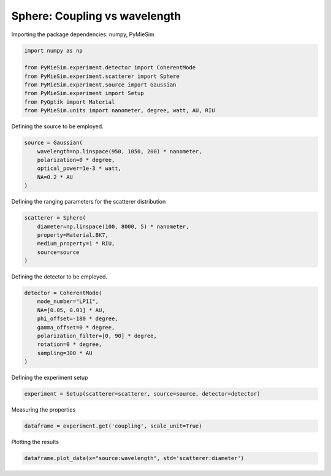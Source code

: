 
.. DO NOT EDIT.
.. THIS FILE WAS AUTOMATICALLY GENERATED BY SPHINX-GALLERY.
.. TO MAKE CHANGES, EDIT THE SOURCE PYTHON FILE:
.. "gallery/experiment/sphere/sphere_coupling_vs_wavelength.py"
.. LINE NUMBERS ARE GIVEN BELOW.

.. only:: html

    .. note::
        :class: sphx-glr-download-link-note

        :ref:`Go to the end <sphx_glr_download_gallery_experiment_sphere_sphere_coupling_vs_wavelength.py>`
        to download the full example code

.. rst-class:: sphx-glr-example-title

.. _sphx_glr_gallery_experiment_sphere_sphere_coupling_vs_wavelength.py:


Sphere: Coupling vs wavelength
==============================

.. GENERATED FROM PYTHON SOURCE LINES 8-9

Importing the package dependencies: numpy, PyMieSim

.. GENERATED FROM PYTHON SOURCE LINES 9-18

.. code-block:: python3

    import numpy as np

    from PyMieSim.experiment.detector import CoherentMode
    from PyMieSim.experiment.scatterer import Sphere
    from PyMieSim.experiment.source import Gaussian
    from PyMieSim.experiment import Setup
    from PyOptik import Material
    from PyMieSim.units import nanometer, degree, watt, AU, RIU








.. GENERATED FROM PYTHON SOURCE LINES 19-20

Defining the source to be employed.

.. GENERATED FROM PYTHON SOURCE LINES 20-27

.. code-block:: python3

    source = Gaussian(
        wavelength=np.linspace(950, 1050, 200) * nanometer,
        polarization=0 * degree,
        optical_power=1e-3 * watt,
        NA=0.2 * AU
    )








.. GENERATED FROM PYTHON SOURCE LINES 28-29

Defining the ranging parameters for the scatterer distribution

.. GENERATED FROM PYTHON SOURCE LINES 29-36

.. code-block:: python3

    scatterer = Sphere(
        diameter=np.linspace(100, 8000, 5) * nanometer,
        property=Material.BK7,
        medium_property=1 * RIU,
        source=source
    )








.. GENERATED FROM PYTHON SOURCE LINES 37-38

Defining the detector to be employed.

.. GENERATED FROM PYTHON SOURCE LINES 38-48

.. code-block:: python3

    detector = CoherentMode(
        mode_number="LP11",
        NA=[0.05, 0.01] * AU,
        phi_offset=-180 * degree,
        gamma_offset=0 * degree,
        polarization_filter=[0, 90] * degree,
        rotation=0 * degree,
        sampling=300 * AU
    )








.. GENERATED FROM PYTHON SOURCE LINES 49-50

Defining the experiment setup

.. GENERATED FROM PYTHON SOURCE LINES 50-52

.. code-block:: python3

    experiment = Setup(scatterer=scatterer, source=source, detector=detector)








.. GENERATED FROM PYTHON SOURCE LINES 53-54

Measuring the properties

.. GENERATED FROM PYTHON SOURCE LINES 54-56

.. code-block:: python3

    dataframe = experiment.get('coupling', scale_unit=True)





.. rst-class:: sphx-glr-script-out

 .. code-block:: none

    dict_keys(['source:wavelength', 'source:polarization', 'source:NA', 'source:optical_power', 'scatterer:medium_property', 'scatterer:diameter', 'scatterer:property', 'detector:mode_number', 'detector:NA', 'detector:phi_offset', 'detector:gamma_offset', 'detector:sampling', 'detector:rotation', 'detector:polarization_filter'])




.. GENERATED FROM PYTHON SOURCE LINES 57-58

Plotting the results

.. GENERATED FROM PYTHON SOURCE LINES 58-59

.. code-block:: python3

    dataframe.plot_data(x="source:wavelength", std='scatterer:diameter')



.. image-sg:: /gallery/experiment/sphere/images/sphx_glr_sphere_coupling_vs_wavelength_001.png
   :alt: sphere coupling vs wavelength
   :srcset: /gallery/experiment/sphere/images/sphx_glr_sphere_coupling_vs_wavelength_001.png
   :class: sphx-glr-single-img






.. rst-class:: sphx-glr-timing

   **Total running time of the script:** (0 minutes 1.703 seconds)


.. _sphx_glr_download_gallery_experiment_sphere_sphere_coupling_vs_wavelength.py:

.. only:: html

  .. container:: sphx-glr-footer sphx-glr-footer-example




    .. container:: sphx-glr-download sphx-glr-download-python

      :download:`Download Python source code: sphere_coupling_vs_wavelength.py <sphere_coupling_vs_wavelength.py>`

    .. container:: sphx-glr-download sphx-glr-download-jupyter

      :download:`Download Jupyter notebook: sphere_coupling_vs_wavelength.ipynb <sphere_coupling_vs_wavelength.ipynb>`


.. only:: html

 .. rst-class:: sphx-glr-signature

    `Gallery generated by Sphinx-Gallery <https://sphinx-gallery.github.io>`_
